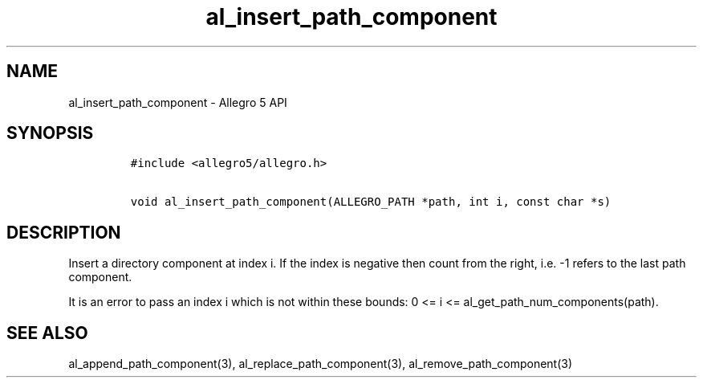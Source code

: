.\" Automatically generated by Pandoc 3.1.3
.\"
.\" Define V font for inline verbatim, using C font in formats
.\" that render this, and otherwise B font.
.ie "\f[CB]x\f[]"x" \{\
. ftr V B
. ftr VI BI
. ftr VB B
. ftr VBI BI
.\}
.el \{\
. ftr V CR
. ftr VI CI
. ftr VB CB
. ftr VBI CBI
.\}
.TH "al_insert_path_component" "3" "" "Allegro reference manual" ""
.hy
.SH NAME
.PP
al_insert_path_component - Allegro 5 API
.SH SYNOPSIS
.IP
.nf
\f[C]
#include <allegro5/allegro.h>

void al_insert_path_component(ALLEGRO_PATH *path, int i, const char *s)
\f[R]
.fi
.SH DESCRIPTION
.PP
Insert a directory component at index i.
If the index is negative then count from the right, i.e.\ -1 refers to
the last path component.
.PP
It is an error to pass an index i which is not within these bounds: 0 <=
i <= al_get_path_num_components(path).
.SH SEE ALSO
.PP
al_append_path_component(3), al_replace_path_component(3),
al_remove_path_component(3)
